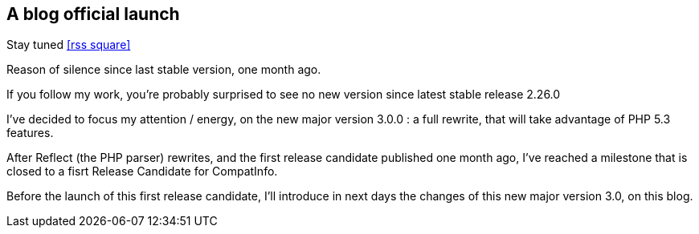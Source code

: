 :css-signature: blog
:icons!:
:iconsfont: font-awesome
:iconsfontdir: ./fonts/font-awesome
:imagesdir: ./images
:author: Laurent Laville
:revdate: 2014-01-14
:pubdate: Tue, 14 Jan 2014 12:10:32 +0100
:summary: Reason of silence since last stable version, one month ago.

== A blog official launch

[role="blog",cols="3,9",halign="right",citetitle="Published by {author} on {revdate}"]
.Stay tuned icon:rss-square[size="lg",link="http://php5.laurent-laville.org/compatinfo/blog/rss.xml"]
--
[role="lead"]
{summary}

If you follow my work, you're probably surprised to see no new version since latest stable release 2.26.0

I've decided to focus my attention / energy, on the new major version 3.0.0 : 
a full rewrite, that will take advantage of PHP 5.3 features. 

After Reflect (the PHP parser) rewrites, and the first release candidate published one month ago,
I've reached a milestone that is closed to a fisrt Release Candidate for CompatInfo.

Before the launch of this first release candidate, I'll introduce in next days the changes
of this new major version 3.0, on this blog.
--
